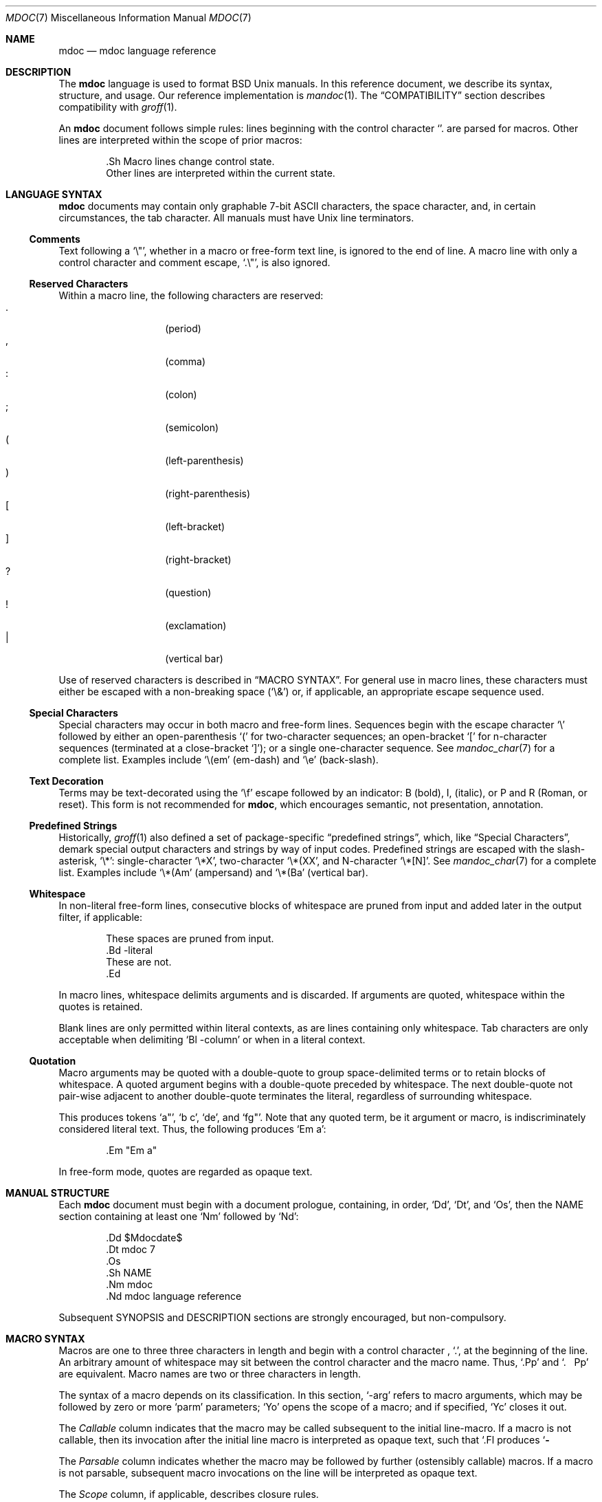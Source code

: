.\"	$Id$
.\"
.\" Copyright (c) 2009 Kristaps Dzonsons <kristaps@kth.se>
.\"
.\" Permission to use, copy, modify, and distribute this software for any
.\" purpose with or without fee is hereby granted, provided that the above
.\" copyright notice and this permission notice appear in all copies.
.\"
.\" THE SOFTWARE IS PROVIDED "AS IS" AND THE AUTHOR DISCLAIMS ALL WARRANTIES
.\" WITH REGARD TO THIS SOFTWARE INCLUDING ALL IMPLIED WARRANTIES OF
.\" MERCHANTABILITY AND FITNESS. IN NO EVENT SHALL THE AUTHOR BE LIABLE FOR
.\" ANY SPECIAL, DIRECT, INDIRECT, OR CONSEQUENTIAL DAMAGES OR ANY DAMAGES
.\" WHATSOEVER RESULTING FROM LOSS OF USE, DATA OR PROFITS, WHETHER IN AN
.\" ACTION OF CONTRACT, NEGLIGENCE OR OTHER TORTIOUS ACTION, ARISING OUT OF
.\" OR IN CONNECTION WITH THE USE OR PERFORMANCE OF THIS SOFTWARE.
.\"
.Dd $Mdocdate: August 22 2009 $
.Dt MDOC 7
.Os
.
.
.Sh NAME
. Nm mdoc
. Nd mdoc language reference
.
.
.Sh DESCRIPTION
The
. Nm mdoc
language is used to format
. Bx
. Ux
manuals.  In this reference document, we describe its syntax, structure,
and usage.  Our reference implementation is
. Xr mandoc 1 .
The
. Sx COMPATIBILITY
section describes compatibility with
. Xr groff 1 .
. Pp
An
. Nm
document follows simple rules:  lines beginning with the control
character
. Sq \.
are parsed for macros.  Other lines are interpreted within the scope of
prior macros:
. Bd -literal -offset indent
\&.Sh Macro lines change control state.
Other lines are interpreted within the current state.
. Ed
.
.
.Sh LANGUAGE SYNTAX
. Nm
documents may contain only graphable 7-bit ASCII characters, the space
character, and, in certain circumstances, the tab character.  All
manuals must have
. Ux
line terminators.
.
.
. Ss Comments
Text following a
.  Sq \e" ,
whether in a macro or free-form text line, is ignored to the end of
line.  A macro line with only a control character and comment escape,
.  Sq \&.\e" ,
is also ignored.
.
.
. Ss Reserved Characters
Within a macro line, the following characters are reserved:
.  Bl -tag -width Ds -offset indent -compact
.   It \&.
.    Pq period
.   It \&,
.    Pq comma
.   It \&:
.    Pq colon
.   It \&;
.    Pq semicolon
.   It \&(
.    Pq left-parenthesis
.   It \&)
.    Pq right-parenthesis
.   It \&[
.    Pq left-bracket
.   It \&]
.    Pq right-bracket
.   It \&?
.    Pq question
.   It \&!
.    Pq exclamation
.   It \&|
.    Pq vertical bar
.  El
.  Pp
Use of reserved characters is described in
.  Sx MACRO SYNTAX .
For general use in macro lines, these characters must either be escaped
with a non-breaking space
.  Pq Sq \e&
or, if applicable, an appropriate escape sequence used.
.
.
. Ss Special Characters
Special characters may occur in both macro and free-form lines.
Sequences begin with the escape character
.  Sq \e
followed by either an open-parenthesis
.  Sq \&(
for two-character sequences; an open-bracket
.  Sq \&[
for n-character sequences (terminated at a close-bracket
.  Sq \&] ) ;
or a single one-character sequence.  See
.  Xr mandoc_char 7
for a complete list.  Examples include
.  Sq \e(em
.  Pq em-dash
and
.  Sq \ee
.  Pq back-slash .
.
.
. Ss Text Decoration
Terms may be text-decorated using the
.  Sq \ef
escape followed by an indicator: B (bold), I, (italic), or P and R
(Roman, or reset).  This form is not recommended for 
.  Nm ,
which encourages semantic, not presentation, annotation.
.
.
. Ss Predefined Strings
Historically, 
.  Xr groff 1
also defined a set of package-specific 
.  Dq predefined strings ,
which, like 
.  Sx Special Characters ,
demark special output characters and strings by way of input codes.
Predefined strings are escaped with the slash-asterisk,
.  Sq \e* :
single-character
.  Sq \e*X ,
two-character
.  Sq \e*(XX ,
and N-character
.  Sq \e*[N] .
See
.  Xr mandoc_char 7
for a complete list.  Examples include
.  Sq \e*(Am
.  Pq ampersand
and
.  Sq \e*(Ba
.  Pq vertical bar .
.
.
. Ss Whitespace
In non-literal free-form lines, consecutive blocks of whitespace are
pruned from input and added later in the output filter, if applicable:
.  Bd -literal -offset indent
These     spaces   are    pruned       from    input.
\&.Bd \-literal
These         are              not.
\&.Ed
.  Ed
.  Pp
In macro lines, whitespace delimits arguments and is discarded.  If
arguments are quoted, whitespace within the quotes is retained.
.  Pp
Blank lines are only permitted within literal contexts, as are lines
containing only whitespace.  Tab characters are only acceptable when
delimiting
.  Sq \&Bl \-column
or when in a literal context.
.
.
. Ss Quotation
Macro arguments may be quoted with a double-quote to group
space-delimited terms or to retain blocks of whitespace.  A quoted
argument begins with a double-quote preceded by whitespace.  The next
double-quote not pair-wise adjacent to another double-quote terminates
the literal, regardless of surrounding whitespace.
.  Pp
This produces tokens
.  Sq a" ,
.  Sq b c ,
.  Sq de ,
and
.  Sq fg" .
Note that any quoted term, be it argument or macro, is indiscriminately
considered literal text.  Thus, the following produces
.  Sq \&Em a :
.  Bd -literal -offset indent
\&.Em "Em a"
.  Ed
.  Pp
In free-form mode, quotes are regarded as opaque text.
.
.
.Sh MANUAL STRUCTURE
Each
. Nm
document must begin with a document prologue, containing, in order,
. Sq \&Dd ,
. Sq \&Dt ,
and
. Sq \&Os ,
then the NAME section containing at least one
. Sq \&Nm
followed by
. Sq \&Nd :
. Bd -literal -offset indent
\&.Dd $\&Mdocdate$
\&.Dt mdoc 7
\&.Os
\&.Sh NAME
\&.Nm mdoc
\&.Nd mdoc language reference
. Ed
. Pp
Subsequent SYNOPSIS and DESCRIPTION sections are strongly encouraged,
but non-compulsory.
.
.
.Sh MACRO SYNTAX
Macros are one to three three characters in length and begin with a
control character ,
. Sq \&. ,
at the beginning of the line.  An arbitrary amount of whitespace may
sit between the control character and the macro name.  Thus,
. Sq \&.Pp
and
. Sq \&.\ \ \ \&Pp
are equivalent.  Macro names are two or three characters in length.
. Pp
The syntax of a macro depends on its classification.  In this section,
. Sq \-arg
refers to macro arguments, which may be followed by zero or more
. Sq parm
parameters;
. Sq \&Yo
opens the scope of a macro; and if specified,
. Sq \&Yc
closes it out.
. Pp
The
. Em Callable
column indicates that the macro may be called subsequent to the initial
line-macro.  If a macro is not callable, then its invocation after the
initial line macro is interpreted as opaque text, such that
. Sq \&.Fl Sh
produces
. Sq Fl Sh .
. Pp
The
. Em Parsable
column indicates whether the macro may be followed by further
(ostensibly callable) macros.  If a macro is not parsable, subsequent
macro invocations on the line will be interpreted as opaque text.
. Pp
The
. Em Scope
column, if applicable, describes closure rules.
.
.
. Ss Block full-explicit
Multi-line scope closed by an explicit closing macro.  All macros
contains bodies; only
.  Pq Sq \&Bf
contains a head.
.  Bd -literal -offset indent
\&.Yo \(lB\-arg \(lBparm...\(rB\(rB \(lBhead...\(rB
\(lBbody...\(rB
\&.Yc
.  Ed
.  Pp
.  Bl -column -compact -offset indent "MacroX" "CallableX" "ParsableX" "closed by XXX"
.   It Em Macro Ta Em Callable Ta Em Parsable Ta Em Scope
.   It \&Bd     Ta    \&No     Ta    \&No     Ta    closed by \&Ed
.   It \&Bf     Ta    \&No     Ta    \&No     Ta    closed by \&Ef
.   It \&Bk     Ta    \&No     Ta    \&No     Ta    closed by \&Ek
.   It \&Bl     Ta    \&No     Ta    \&No     Ta    closed by \&El
.   It \&Ed     Ta    \&No     Ta    \&No     Ta    opened by \&Bd
.   It \&Ef     Ta    \&No     Ta    \&No     Ta    opened by \&Bf
.   It \&Ek     Ta    \&No     Ta    \&No     Ta    opened by \&Bk
.   It \&El     Ta    \&No     Ta    \&No     Ta    opened by \&Bl
.  El
.
.
. Ss Block full-implicit
Multi-line scope closed by end-of-file or implicitly by another macro.
All macros have bodies; some
.  Po
.   Sq \&It \-bullet ,
.   Sq \-hyphen ,
.   Sq \-dash ,
.   Sq \-enum ,
.   Sq \-item
.  Pc
don't have heads, while
.  Sq \&It \-column
may have multiple heads.
.  Bd -literal -offset indent
\&.Yo \(lB\-arg \(lBparm...\(rB\(rB \(lBhead... \(lBTa head...\(rB\(rB
\(lBbody...\(rB
.  Ed
.  Pp
.  Bl -column -compact -offset indent "MacroX" "CallableX" "ParsableX" "closed by XXXXXXXXXXX"
.   It Em Macro Ta Em Callable Ta Em Parsable Ta Em Scope
.   It \&It     Ta    \&No     Ta    Yes      Ta    closed by \&It, \&El
.   It \&Nd     Ta    \&No     Ta    \&No     Ta    closed by \&Sh
.   It \&Sh     Ta    \&No     Ta    \&No     Ta    closed by \&Sh
.   It \&Ss     Ta    \&No     Ta    \&No     Ta    closed by \&Sh, \&Ss
.  El
.
.
. Ss Block partial-explicit
Like block full-explicit, but also with single-line scope.  Each
has at least a body and, in limited circumstances, a head
.  Pq So \&Fo Sc , So \&Eo Sc
and/or tail
.  Pq So \&Ec Sc .
.  Bd -literal -offset indent
\&.Yo \(lB\-arg \(lBparm...\(rB\(rB \(lBhead...\(rB
\(lBbody...\(rB
\&.Yc \(lBtail...\(rB

\&.Yo \(lB\-arg \(lBparm...\(rB\(rB \(lBhead...\(rB \
\(lBbody...\(rB \&Yc \(lBtail...\(rB
.  Ed
.  Pp
.  Bl -column "MacroX" "CallableX" "ParsableX" "closed by XXXX" -compact -offset indent
.   It Em Macro Ta Em Callable Ta Em Parsable Ta Em Scope
.   It \&Ac     Ta    Yes      Ta    Yes      Ta    opened by \&Ao
.   It \&Ao     Ta    Yes      Ta    Yes      Ta    closed by \&Ac
.   It \&Bc     Ta    Yes      Ta    Yes      Ta    closed by \&Bo
.   It \&Bo     Ta    Yes      Ta    Yes      Ta    opened by \&Bc
.   It \&Brc    Ta    Yes      Ta    Yes      Ta    opened by \&Bro
.   It \&Bro    Ta    Yes      Ta    Yes      Ta    closed by \&Brc
.   It \&Dc     Ta    Yes      Ta    Yes      Ta    opened by \&Do
.   It \&Do     Ta    Yes      Ta    Yes      Ta    closed by \&Dc
.   It \&Ec     Ta    Yes      Ta    Yes      Ta    opened by \&Eo
.   It \&Eo     Ta    Yes      Ta    Yes      Ta    closed by \&Ec
.   It \&Fc     Ta    Yes      Ta    Yes      Ta    opened by \&Fo
.   It \&Fo     Ta    \&No     Ta    \&No     Ta    closed by \&Fc
.   It \&Oc     Ta    Yes      Ta    Yes      Ta    closed by \&Oo
.   It \&Oo     Ta    Yes      Ta    Yes      Ta    opened by \&Oc
.   It \&Pc     Ta    Yes      Ta    Yes      Ta    closed by \&Po
.   It \&Po     Ta    Yes      Ta    Yes      Ta    opened by \&Pc
.   It \&Qc     Ta    Yes      Ta    Yes      Ta    opened by \&Oo
.   It \&Qo     Ta    Yes      Ta    Yes      Ta    closed by \&Oc
.   It \&Re     Ta    \&No     Ta    \&No     Ta    opened by \&Rs
.   It \&Rs     Ta    \&No     Ta    \&No     Ta    closed by \&Re
.   It \&Sc     Ta    Yes      Ta    Yes      Ta    opened by \&So
.   It \&So     Ta    Yes      Ta    Yes      Ta    closed by \&Sc
.   It \&Xc     Ta    Yes      Ta    Yes      Ta    opened by \&Xo
.   It \&Xo     Ta    Yes      Ta    Yes      Ta    closed by \&Xc
.  El
.
.
. Ss Block partial-implicit
Like block full-implicit, but with single-line scope closed by
.  Sx Reserved Characters
or end of line.
.  Bd -literal -offset indent
\&.Yo \(lB\-arg \(lBval...\(rB\(rB \(lBbody...\(rB \(lBres...\(rB
.  Ed
.  Pp
.  Bl -column "MacroX" "CallableX" "ParsableX" -compact -offset indent
.   It Em Macro Ta Em Callable Ta Em Parsable
.   It \&Aq     Ta    Yes      Ta    Yes
.   It \&Bq     Ta    Yes      Ta    Yes
.   It \&Brq    Ta    Yes      Ta    Yes
.   It \&D1     Ta    \&No     Ta    \&Yes
.   It \&Dl     Ta    \&No     Ta    Yes
.   It \&Dq     Ta    Yes      Ta    Yes
.   It \&Op     Ta    Yes      Ta    Yes
.   It \&Pq     Ta    Yes      Ta    Yes
.   It \&Ql     Ta    Yes      Ta    Yes
.   It \&Qq     Ta    Yes      Ta    Yes
.   It \&Sq     Ta    Yes      Ta    Yes
.  El
.
.
. Ss In-line
Closed by
.  Sx Reserved Characters ,
end of line, fixed argument lengths, and/or subsequent macros.  In-line
macros have only text children.  If a number (or inequality) of
arguments is
.  Pq n ,
then the macro accepts an arbitrary number of arguments.
.  Bd -literal -offset indent
\&.Yo \(lB\-arg \(lBval...\(rB\(rB \(lBargs...\(rB \(lbres...\(rb

\&.Yo \(lB\-arg \(lBval...\(rB\(rB \(lBargs...\(rB Yc...

\&.Yo \(lB\-arg \(lBval...\(rB\(rB arg0 arg1 argN
.  Ed
.  Pp
.  Bl -column "MacroX" "CallableX" "ParsableX" "Arguments" -compact -offset indent
.   It Em Macro Ta Em Callable Ta Em Parsable Ta Em Arguments
.   It \&%A     Ta    \&No     Ta    \&No     Ta    >0
.   It \&%B     Ta    \&No     Ta    \&No     Ta    >0
.   It \&%C     Ta    \&No     Ta    \&No     Ta    >0
.   It \&%D     Ta    \&No     Ta    \&No     Ta    >0
.   It \&%I     Ta    \&No     Ta    \&No     Ta    >0
.   It \&%J     Ta    \&No     Ta    \&No     Ta    >0
.   It \&%N     Ta    \&No     Ta    \&No     Ta    >0
.   It \&%O     Ta    \&No     Ta    \&No     Ta    >0
.   It \&%P     Ta    \&No     Ta    \&No     Ta    >0
.   It \&%R     Ta    \&No     Ta    \&No     Ta    >0
.   It \&%T     Ta    \&No     Ta    \&No     Ta    >0
.   It \&%V     Ta    \&No     Ta    \&No     Ta    >0
.   It \&Ad     Ta    Yes      Ta    Yes      Ta    n
.   It \&An     Ta    Yes      Ta    Yes      Ta    n
.   It \&Ap     Ta    Yes      Ta    Yes      Ta    0
.   It \&Ar     Ta    Yes      Ta    Yes      Ta    n
.   It \&At     Ta    Yes      Ta    Yes      Ta    1
.   It \&Bsx    Ta    Yes      Ta    Yes      Ta    n
.   It \&Bt     Ta    \&No     Ta    \&No     Ta    0
.   It \&Bx     Ta    Yes      Ta    Yes      Ta    n
.   It \&Cd     Ta    Yes      Ta    Yes      Ta    >0
.   It \&Cm     Ta    Yes      Ta    Yes      Ta    n
.   It \&Db     Ta    \&No     Ta    \&No     Ta    1
.   It \&Dd     Ta    \&No     Ta    \&No     Ta    >0
.   It \&Dt     Ta    \&No     Ta    \&No     Ta    n
.   It \&Dv     Ta    Yes      Ta    Yes      Ta    n
.   It \&Dx     Ta    Yes      Ta    Yes      Ta    n
.   It \&Em     Ta    Yes      Ta    Yes      Ta    >0
.   It \&En     Ta    \&No     Ta    \&No     Ta    0
.   It \&Er     Ta    Yes      Ta    Yes      Ta    >0
.   It \&Es     Ta    \&No     Ta    \&No     Ta    0
.   It \&Ev     Ta    Yes      Ta    Yes      Ta    n
.   It \&Ex     Ta    \&No     Ta    \&No     Ta    0
.   It \&Fa     Ta    Yes      Ta    Yes      Ta    n
.   It \&Fd     Ta    \&No     Ta    \&No     Ta    >0
.   It \&Fl     Ta    Yes      Ta    Yes      Ta    n
.   It \&Fn     Ta    Yes      Ta    Yes      Ta    >0
.   It \&Fr     Ta    \&No     Ta    \&No     Ta    n
.   It \&Ft     Ta    Yes      Ta    Yes      Ta    n
.   It \&Fx     Ta    Yes      Ta    Yes      Ta    n
.   It \&Hf     Ta    \&No     Ta    \&No     Ta    n
.   It \&Ic     Ta    Yes      Ta    Yes      Ta    >0
.   It \&In     Ta    \&No     Ta    \&No     Ta    n
.   It \&Lb     Ta    \&No     Ta    \&No     Ta    1
.   It \&Li     Ta    Yes      Ta    Yes      Ta    n
.   It \&Lk     Ta    Yes      Ta    Yes      Ta    n
.   It \&Lp     Ta    \&No     Ta    \&No     Ta    0
.   It \&Ms     Ta    Yes      Ta    Yes      Ta    >0
.   It \&Mt     Ta    Yes      Ta    Yes      Ta    >0
.   It \&Nm     Ta    Yes      Ta    Yes      Ta    n
.   It \&No     Ta    Yes      Ta    Yes      Ta    0
.   It \&Ns     Ta    Yes      Ta    Yes      Ta    0
.   It \&Nx     Ta    Yes      Ta    Yes      Ta    n
.   It \&Os     Ta    \&No     Ta    \&No     Ta    n
.   It \&Ot     Ta    \&No     Ta    \&No     Ta    n
.   It \&Ox     Ta    Yes      Ta    Yes      Ta    n
.   It \&Pa     Ta    Yes      Ta    Yes      Ta    n
.   It \&Pf     Ta    \&No     Ta    Yes      Ta    1
.   It \&Pp     Ta    \&No     Ta    \&No     Ta    0
.   It \&Rv     Ta    \&No     Ta    \&No     Ta    0
.   It \&Sm     Ta    \&No     Ta    \&No     Ta    1
.   It \&St     Ta    \&No     Ta    Yes      Ta    1
.   It \&Sx     Ta    Yes      Ta    Yes      Ta    >0
.   It \&Sy     Ta    Yes      Ta    Yes      Ta    >0
.   It \&Tn     Ta    Yes      Ta    Yes      Ta    >0
.   It \&Ud     Ta    \&No     Ta    \&No     Ta    0
.   It \&Ux     Ta    Yes      Ta    Yes      Ta    n
.   It \&Va     Ta    Yes      Ta    Yes      Ta    n
.   It \&Vt     Ta    Yes      Ta    Yes      Ta    >0
.   It \&Xr     Ta    Yes      Ta    Yes      Ta    >0, <3
.   It \&br     Ta    \&No     Ta    \&No     Ta    0
.   It \&sp     Ta    \&No     Ta    \&No     Ta    1
.  El   
.
.
.Sh COMPATIBILITY
This section documents compatibility with other roff implementations, at
this time limited to
. Xr groff 1 .
The term
. Qq historic groff
refers to those versions before the
. Pa doc.tmac
file re-write
. Pq somewhere between 1.15 and 1.19 .
. Pp
. Bl -dash -compact
.  It
The
.   Sq \-split
or
.   Sq \-nosplit
argument to 
.   Sq \&An
applies to the whole document, not just to the current section as it
does in groff.
.  It
In quoted literals, groff allowed pair-wise double-quotes to produce a
standalone double-quote in formatted output.  This idiosyncratic
behaviour is no longer applicable.
.  It
The
.   Sq \&sp
macro does not accept negative numbers.
.  It
Blocks of whitespace are stripped from both macro and free-form text
lines (except when in literal mode), while groff would retain whitespace
in free-form text lines.
.  It
Historic groff has many un-callable macros.  Most of these (excluding
some block-level macros) are now callable, conforming to the
non-historic groff version.
.  It
The vertical bar
.   Sq \(ba
made historic groff
.   Qq go orbital
but is a proper delimiter in this implementation.
.  It
.   Sq \&It \-nested
is assumed for all lists (it wasn't in historic groff): any list may be
nested and
.   Sq \-enum
lists will restart the sequence only for the sub-list.
.  It
.   Sq \&It \-column
syntax where column widths may be preceded by other arguments (instead
of proceeded) is not supported.
.  It
The
.   Sq \&At
macro only accepts a single parameter.
.  It
Some manuals use
.   Sq \&Li
incorrectly by following it with a reserved character and expecting the
delimiter to render.  This is not supported.
.  It
In groff, the
.   Sq \&Fo
macro only produces the first parameter.  This is no longer the case.
. El
.
.
.Sh SEE ALSO
. Xr mandoc 1 ,
. Xr mandoc_char 7
.
.
.Sh AUTHORS
The
. Nm
reference was written by
. An Kristaps Dzonsons Aq kristaps@kth.se .
.
.
.Sh CAVEATS
There are many ambiguous parts of mdoc.
. Pp
. Bl -dash -compact
.  It
.   Sq \&Fa
should be
.   Sq \&Va
as function arguments are variables.
.  It
.   Sq \&Ft
should be
.   Sq \&Vt
as function return types are still types.  Furthermore, the
.   Sq \&Ft
should be removed and
.   Sq \&Fo ,
which ostensibly follows it, should follow the same convention as
.   Sq \&Va .
.  It
.   Sq \&Va
should formalise that only one or two arguments are acceptable: a
variable name and optional, preceding type.
.  It
.   Sq \&Fd
is ambiguous.  It's commonly used to indicate an include file in the
synopsis section.
.   Sq \&In
should be used, instead.
.  It
Only the
.   Sq \-literal
argument to
.   Sq \&Bd
makes sense.  The remaining ones should be removed.
.  It
The
.   Sq \&Xo
and
.   Sq \&Xc
macros should be deprecated.
.  It
The
.   Sq \&Dt
macro lacks clarity.  It should be absolutely clear which title will
render when formatting the manual page.
.  It
A
.   Sq \&Lx
should be provided for Linux (\(`a la
.   Sq \&Ox ,
.   Sq \&Nx
etc.).
.  It
There's no way to refer to references in
.   Sq \&Rs/Re
blocks.
.  It
The \-split and \-nosplit dictates via
.   Sq \&An
are re-set when entering and leaving the AUTHORS section.
. El
.
